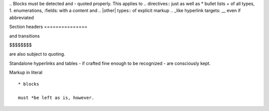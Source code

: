 \.. Blocks must be detected and 
\- quoted properly. This applies to
\.. directives:: just as well as
\* bullet lists
\+ of all types,
\1. enumerations,
\:fields: with a content and
\.. \|other| types:: of explicit markup
\.. _like hyperlink targets:
\__ even if abbreviated

Section headers
\===============

and transitions

\$$$$$$$$

are also subject to quoting.

Standalone hyperlinks and tables - if crafted fine enough to be
recognized - are consciously kept.

Markup in literal

::

    * blocks
    
    must *be left as is, however.
